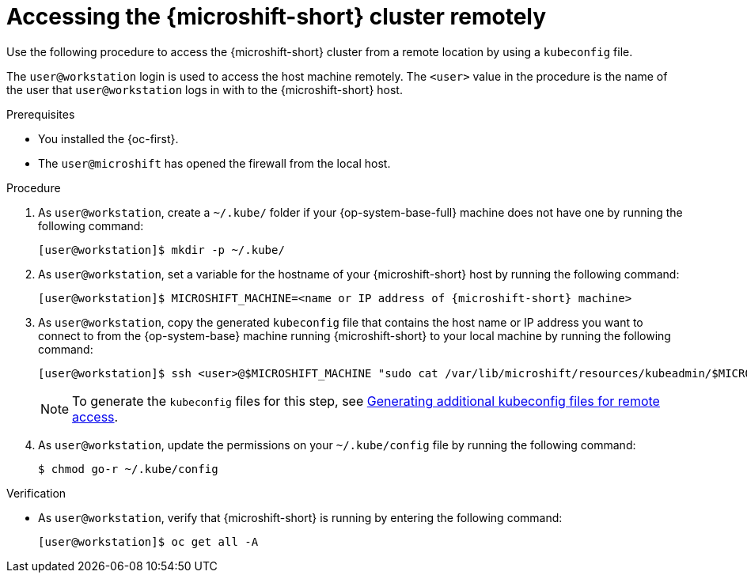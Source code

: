 // Module included in the following assemblies:
//
// microshift_install_rpm/microshift-install-rpm.adoc
// microshift_install_rpm_ostree/microshift-embed-in-rpm-ostree.adoc
// microshift_configuring/microshift-cluster-access-kubeconfig.adoc

:_mod-docs-content-type: PROCEDURE
[id="accessing-microshift-cluster-remotely_{context}"]
= Accessing the {microshift-short} cluster remotely

Use the following procedure to access the {microshift-short} cluster from a remote location by using a `kubeconfig` file.

The `user@workstation` login is used to access the host machine remotely. The `<user>` value in the procedure is the name of the user that `user@workstation` logs in with to the {microshift-short} host.

.Prerequisites

* You installed the {oc-first}.
* The `user@microshift` has opened the firewall from the local host.

.Procedure

. As `user@workstation`, create a `~/.kube/` folder if your {op-system-base-full} machine does not have one by running the following command:
+
[source,terminal,subs="attributes+"]
----
[user@workstation]$ mkdir -p ~/.kube/
----

. As `user@workstation`, set a variable for the hostname of your {microshift-short} host by running the following command:
+
[source,terminal,subs="attributes+"]
----
[user@workstation]$ MICROSHIFT_MACHINE=<name or IP address of {microshift-short} machine>
----

. As `user@workstation`, copy the generated `kubeconfig` file that contains the host name or IP address you want to connect to from the {op-system-base} machine running {microshift-short} to your local machine by running the following command:
+
[source,terminal]
----
[user@workstation]$ ssh <user>@$MICROSHIFT_MACHINE "sudo cat /var/lib/microshift/resources/kubeadmin/$MICROSHIFT_MACHINE/kubeconfig" > ~/.kube/config
----
+
[NOTE]
====
To generate the `kubeconfig` files for this step, see link:https://docs.redhat.com/en/documentation/red_hat_build_of_microshift/4.16/html/configuring/microshift-kubeconfig#generating-additional-kubeconfig-files_microshift-kubeconfig[Generating additional kubeconfig files for remote access].
====

. As `user@workstation`, update the permissions on your `~/.kube/config` file by running the following command:
+
[source,terminal]
----
$ chmod go-r ~/.kube/config
----

.Verification

* As `user@workstation`, verify that {microshift-short} is running by entering the following command:
+
[source,terminal]
----
[user@workstation]$ oc get all -A
----
